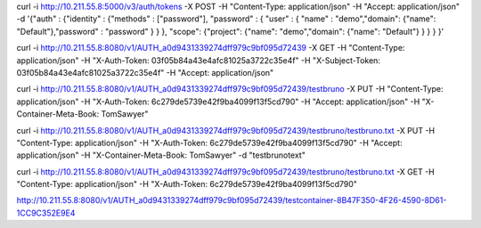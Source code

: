 
curl -i http://10.211.55.8:5000/v3/auth/tokens -X POST -H "Content-Type: application/json" -H "Accept: application/json" -d '{"auth" : {"identity" : {"methods" : ["password"], "password" : { "user" : { "name" : "demo","domain": {"name": "Default"},"password" : "password" } } }, "scope": {"project": {"name": "demo","domain": {"name": "Default"} } } } }'


curl -i http://10.211.55.8:8080/v1/AUTH_a0d9431339274dff979c9bf095d72439 -X GET -H "Content-Type: application/json" -H "X-Auth-Token: 03f05b84a43e4afc81025a3722c35e4f" -H "X-Subject-Token: 03f05b84a43e4afc81025a3722c35e4f" -H "Accept: application/json"


curl -i http://10.211.55.8:8080/v1/AUTH_a0d9431339274dff979c9bf095d72439/testbruno -X PUT -H "Content-Type: application/json" -H "X-Auth-Token: 6c279de5739e42f9ba4099f13f5cd790" -H "Accept: application/json" -H "X-Container-Meta-Book: TomSawyer"


curl -i http://10.211.55.8:8080/v1/AUTH_a0d9431339274dff979c9bf095d72439/testbruno/testbruno.txt -X PUT -H "Content-Type: application/json" -H "X-Auth-Token: 6c279de5739e42f9ba4099f13f5cd790" -H "Accept: application/json" -H "X-Container-Meta-Book: TomSawyer" -d "testbrunotext"


curl -i http://10.211.55.8:8080/v1/AUTH_a0d9431339274dff979c9bf095d72439/testbruno/testbruno.txt -X GET -H "Content-Type: application/json" -H "X-Auth-Token: 6c279de5739e42f9ba4099f13f5cd790"

http://10.211.55.8:8080/v1/AUTH_a0d9431339274dff979c9bf095d72439/testcontainer-8B47F350-4F26-4590-8D61-1CC9C352E9E4